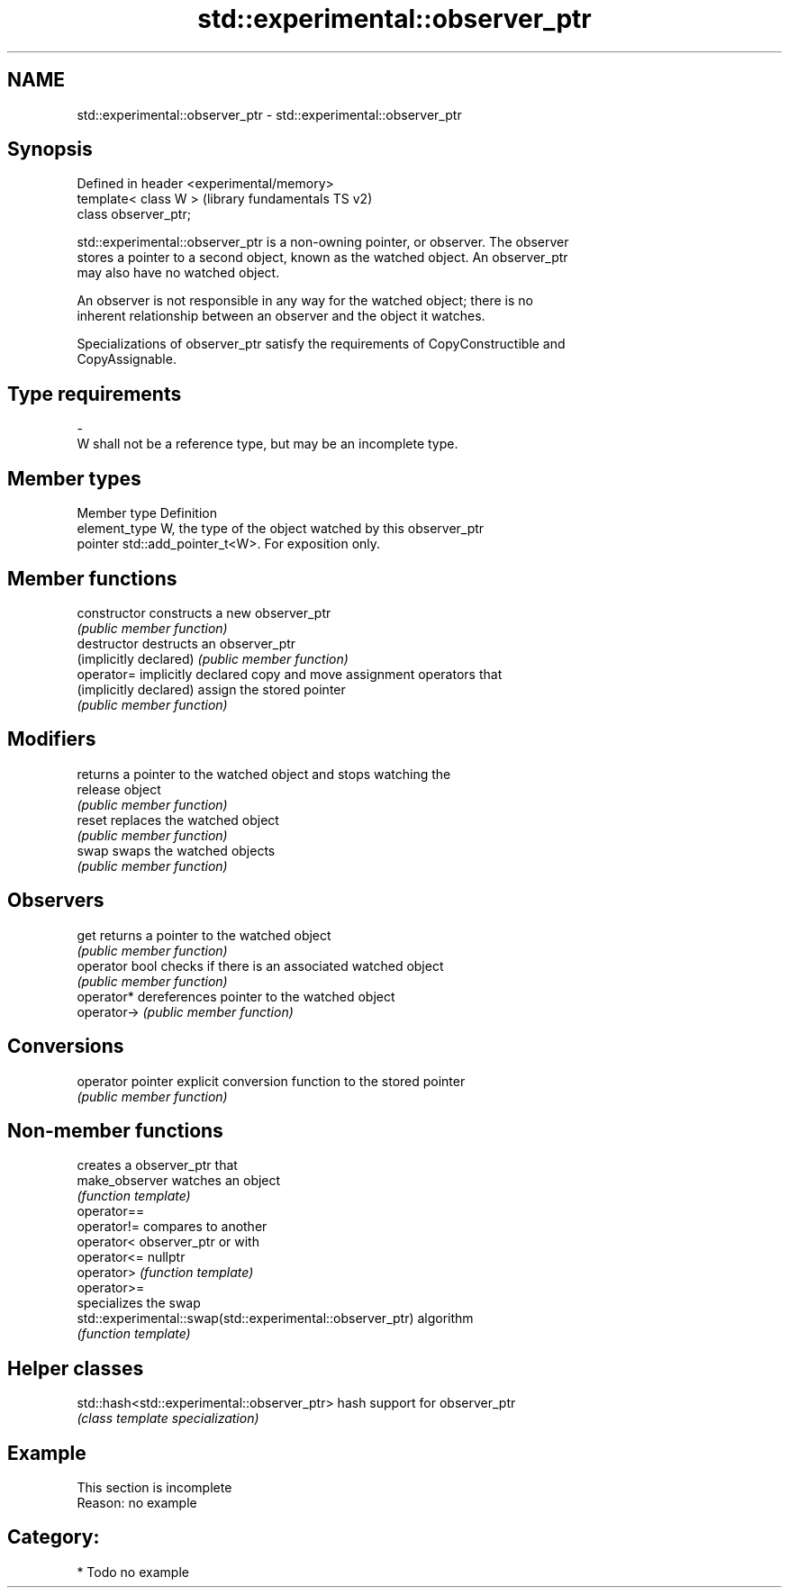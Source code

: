.TH std::experimental::observer_ptr 3 "Nov 25 2015" "2.1 | http://cppreference.com" "C++ Standard Libary"
.SH NAME
std::experimental::observer_ptr \- std::experimental::observer_ptr

.SH Synopsis
   Defined in header <experimental/memory>
   template< class W >                      (library fundamentals TS v2)
   class observer_ptr;

   std::experimental::observer_ptr is a non-owning pointer, or observer. The observer
   stores a pointer to a second object, known as the watched object. An observer_ptr
   may also have no watched object.

   An observer is not responsible in any way for the watched object; there is no
   inherent relationship between an observer and the object it watches.

   Specializations of observer_ptr satisfy the requirements of CopyConstructible and
   CopyAssignable.

.SH Type requirements
   -
   W shall not be a reference type, but may be an incomplete type.

.SH Member types

   Member type  Definition
   element_type W, the type of the object watched by this observer_ptr
   pointer      std::add_pointer_t<W>. For exposition only.

.SH Member functions

   constructor           constructs a new observer_ptr
                         \fI(public member function)\fP 
   destructor            destructs an observer_ptr
   (implicitly declared) \fI(public member function)\fP 
   operator=             implicitly declared copy and move assignment operators that
   (implicitly declared) assign the stored pointer
                         \fI(public member function)\fP 
.SH Modifiers
                         returns a pointer to the watched object and stops watching the
   release               object
                         \fI(public member function)\fP 
   reset                 replaces the watched object
                         \fI(public member function)\fP 
   swap                  swaps the watched objects
                         \fI(public member function)\fP 
.SH Observers
   get                   returns a pointer to the watched object
                         \fI(public member function)\fP 
   operator bool         checks if there is an associated watched object
                         \fI(public member function)\fP 
   operator*             dereferences pointer to the watched object
   operator->            \fI(public member function)\fP 
.SH Conversions
   operator pointer      explicit conversion function to the stored pointer
                         \fI(public member function)\fP 

.SH Non-member functions

                                                            creates a observer_ptr that
   make_observer                                            watches an object
                                                            \fI(function template)\fP 
   operator==
   operator!=                                               compares to another
   operator<                                                observer_ptr or with
   operator<=                                               nullptr
   operator>                                                \fI(function template)\fP 
   operator>=
                                                            specializes the swap
   std::experimental::swap(std::experimental::observer_ptr) algorithm
                                                            \fI(function template)\fP 

.SH Helper classes

   std::hash<std::experimental::observer_ptr> hash support for observer_ptr
                                              \fI(class template specialization)\fP 

.SH Example

    This section is incomplete
    Reason: no example

.SH Category:

     * Todo no example
